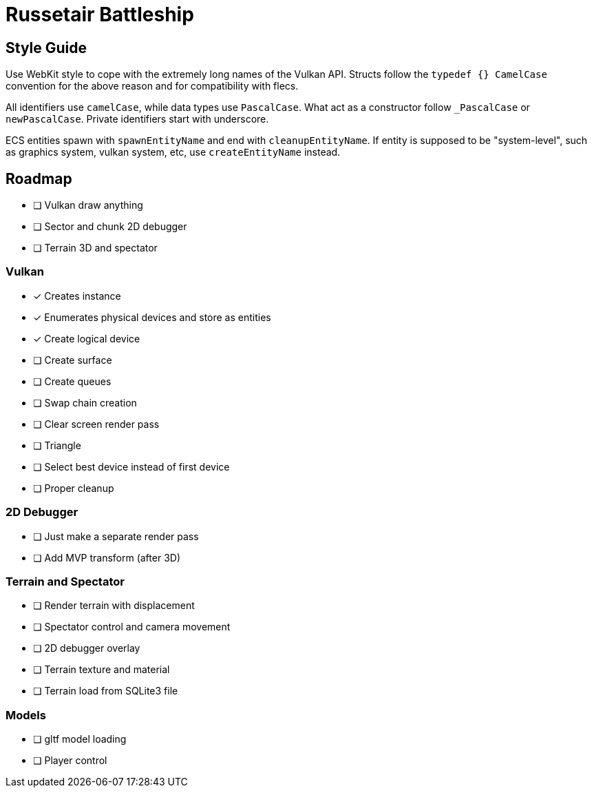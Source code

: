 = Russetair Battleship

== Style Guide

Use WebKit style to cope with the extremely long names of the Vulkan API. Structs follow the `typedef {} CamelCase` convention for the above reason and for compatibility with flecs.

All identifiers use `camelCase`, while data types use `PascalCase`. What act as a constructor follow `_PascalCase` or `newPascalCase`. Private identifiers start with underscore.

ECS entities spawn with `spawnEntityName` and end with `cleanupEntityName`.
If entity is supposed to be "system-level", such as graphics system, vulkan system, etc, use `createEntityName` instead.

== Roadmap

- [ ] Vulkan draw anything
- [ ] Sector and chunk 2D debugger
- [ ] Terrain 3D and spectator

=== Vulkan

- [x] Creates instance
- [x] Enumerates physical devices and store as entities
- [x] Create logical device
- [ ] Create surface
- [ ] Create queues
- [ ] Swap chain creation
- [ ] Clear screen render pass
- [ ] Triangle
- [ ] Select best device instead of first device
- [ ] Proper cleanup

=== 2D Debugger

- [ ] Just make a separate render pass
- [ ] Add MVP transform (after 3D)

=== Terrain and Spectator

- [ ] Render terrain with displacement
- [ ] Spectator control and camera movement
- [ ] 2D debugger overlay
- [ ] Terrain texture and material
- [ ] Terrain load from SQLite3 file

=== Models

- [ ] gltf model loading
- [ ] Player control
